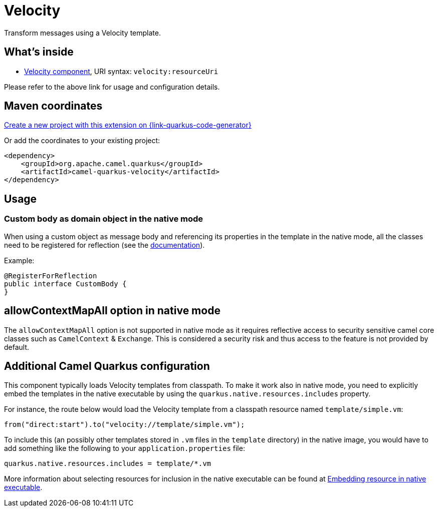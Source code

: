 // Do not edit directly!
// This file was generated by camel-quarkus-maven-plugin:update-extension-doc-page
[id="extensions-velocity"]
= Velocity
:linkattrs:
:cq-artifact-id: camel-quarkus-velocity
:cq-native-supported: true
:cq-status: Stable
:cq-status-deprecation: Stable
:cq-description: Transform messages using a Velocity template.
:cq-deprecated: false
:cq-jvm-since: 1.1.0
:cq-native-since: 1.2.0

ifeval::[{doc-show-badges} == true]
[.badges]
[.badge-key]##JVM since##[.badge-supported]##1.1.0## [.badge-key]##Native since##[.badge-supported]##1.2.0##
endif::[]

Transform messages using a Velocity template.

[id="extensions-velocity-whats-inside"]
== What's inside

* xref:{cq-camel-components}::velocity-component.adoc[Velocity component], URI syntax: `velocity:resourceUri`

Please refer to the above link for usage and configuration details.

[id="extensions-velocity-maven-coordinates"]
== Maven coordinates

https://{link-quarkus-code-generator}/?extension-search=camel-quarkus-velocity[Create a new project with this extension on {link-quarkus-code-generator}, window="_blank"]

Or add the coordinates to your existing project:

[source,xml]
----
<dependency>
    <groupId>org.apache.camel.quarkus</groupId>
    <artifactId>camel-quarkus-velocity</artifactId>
</dependency>
----
ifeval::[{doc-show-user-guide-link} == true]
Check the xref:user-guide/index.adoc[User guide] for more information about writing Camel Quarkus applications.
endif::[]

[id="extensions-velocity-usage"]
== Usage
[id="extensions-velocity-usage-custom-body-as-domain-object-in-the-native-mode"]
=== Custom body as domain object in the native mode

When using a custom object as message body and referencing its properties in the template in the native mode, all the classes need to be registered for reflection (see the https://quarkus.io/guides/writing-native-applications-tips#register-reflection[documentation]).


Example:
[source,java]
----
@RegisterForReflection
public interface CustomBody {
}
----


[id="extensions-velocity-allowcontextmapall-option-in-native-mode"]
== allowContextMapAll option in native mode

The `allowContextMapAll` option is not supported in native mode as it requires reflective access to security sensitive camel core classes such as
`CamelContext` & `Exchange`. This is considered a security risk and thus access to the feature is not provided by default.

[id="extensions-velocity-additional-camel-quarkus-configuration"]
== Additional Camel Quarkus configuration

This component typically loads Velocity templates from classpath.
To make it work also in native mode, you need to explicitly embed the templates in the native executable
by using the `quarkus.native.resources.includes` property.

For instance, the route below would load the Velocity template from a classpath resource named `template/simple.vm`:

[source,java]
----
from("direct:start").to("velocity://template/simple.vm");
----

To include this (an possibly other templates stored in `.vm` files in the `template` directory) in the native image, you would have to add something like the following to your `application.properties` file:

[source,properties]
----
quarkus.native.resources.includes = template/*.vm
----

More information about selecting resources for inclusion in the native executable can be found at xref:user-guide/native-mode.adoc#embedding-resource-in-native-executable[Embedding resource in native executable].

